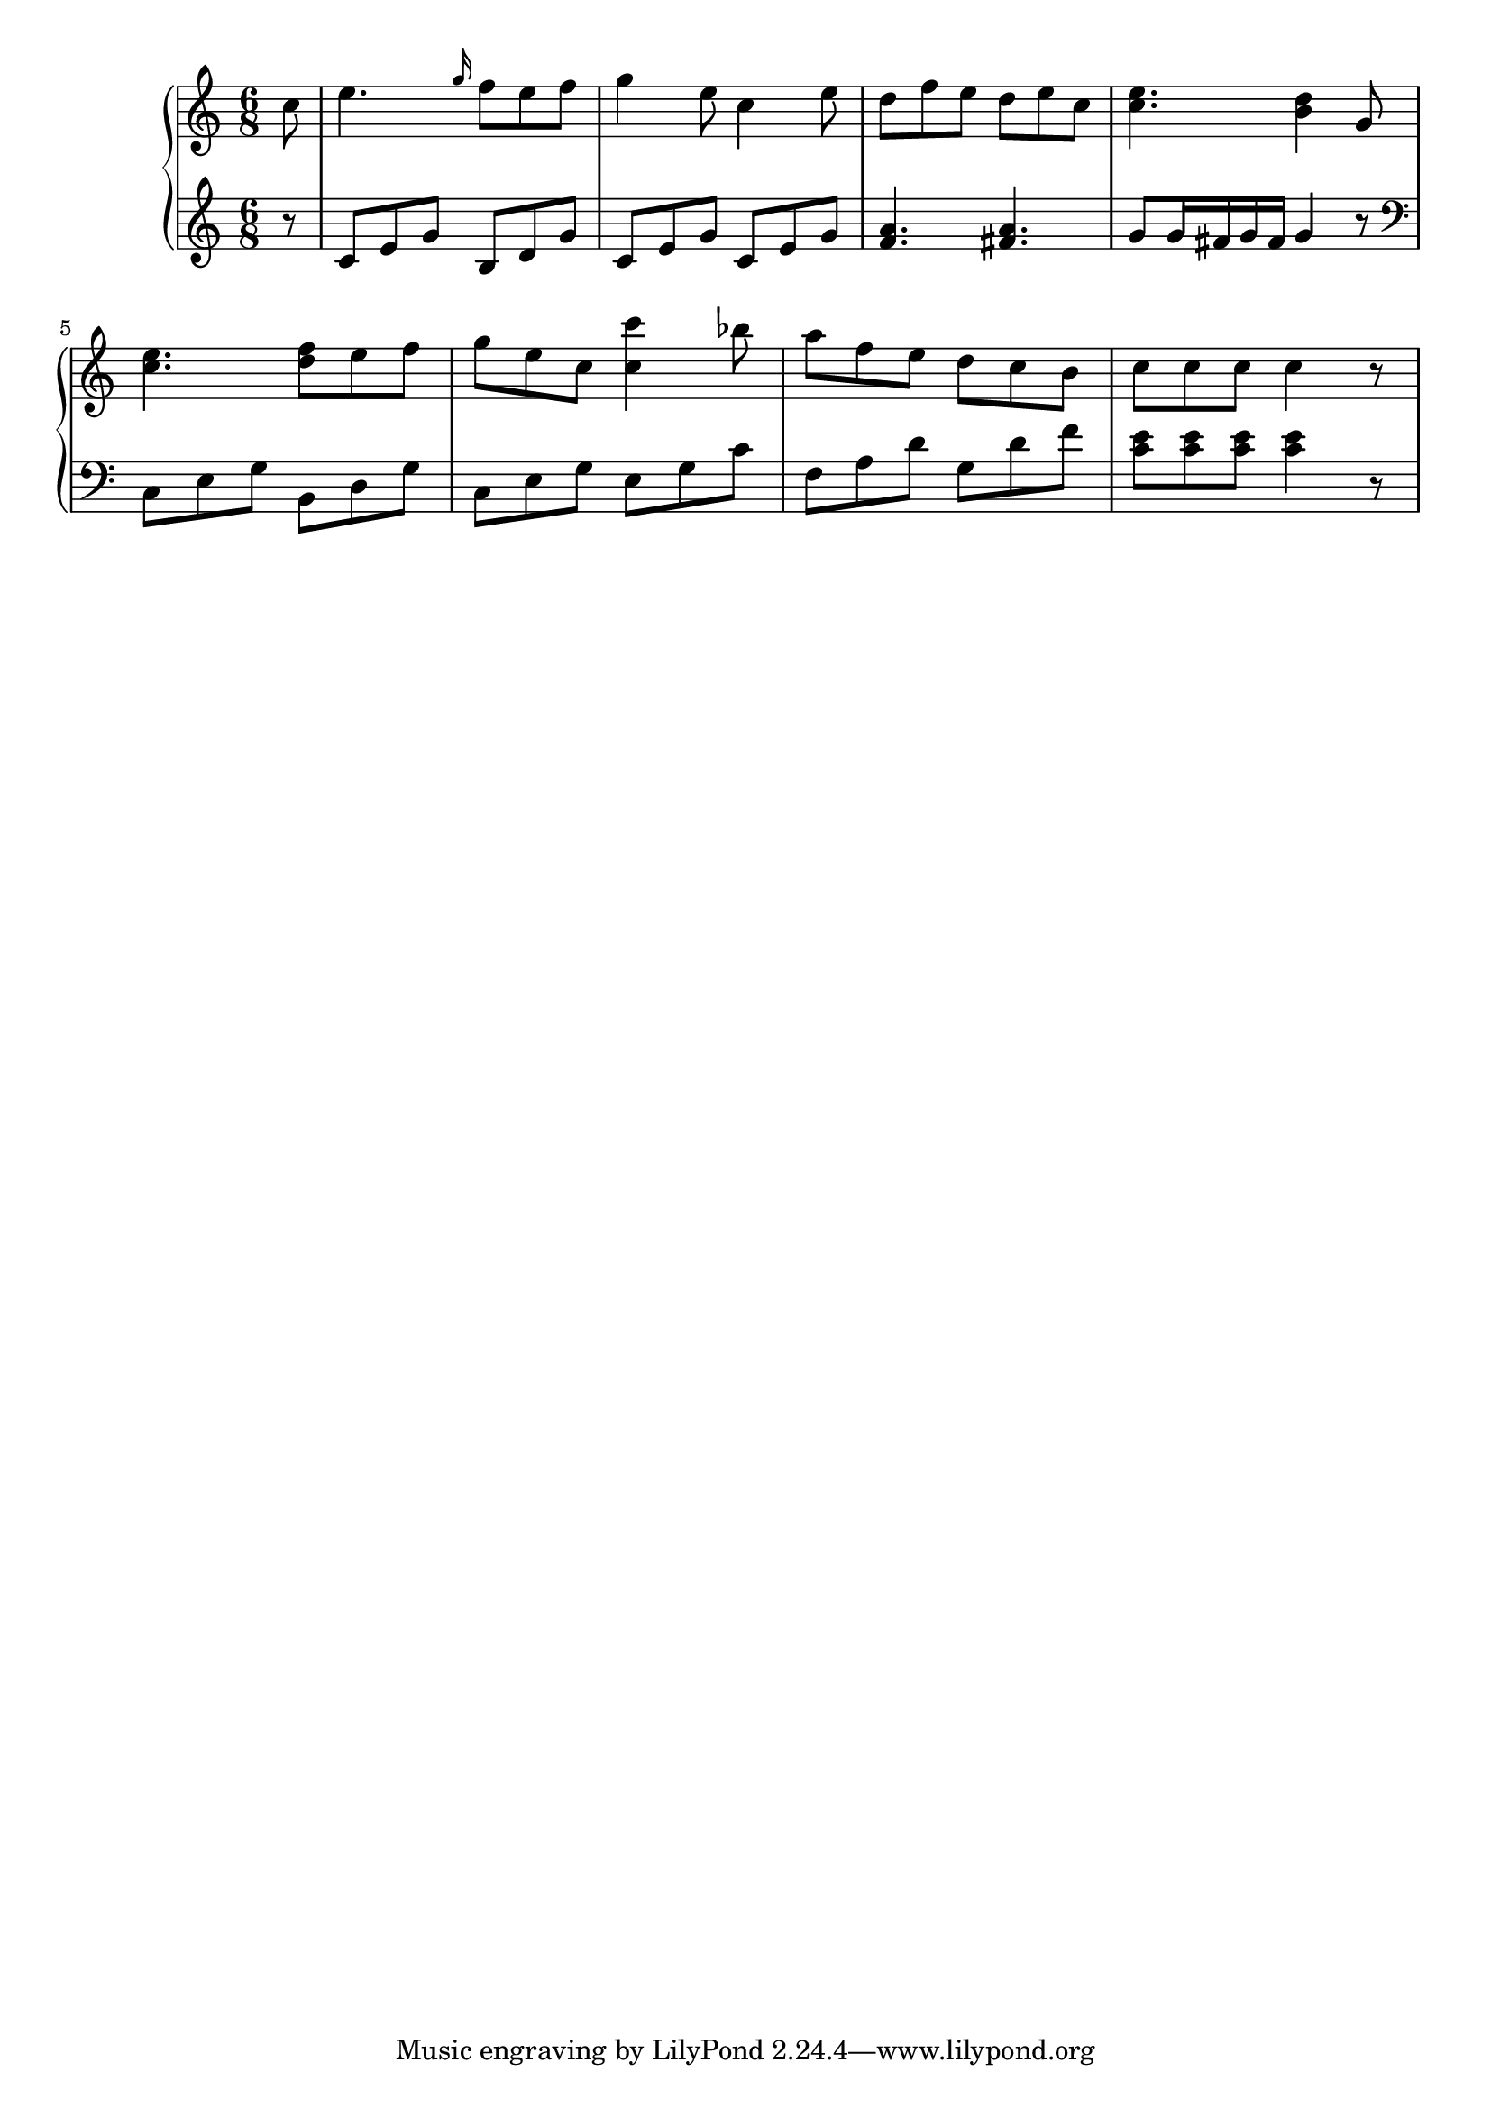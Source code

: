 Global =  {\key c\major \time 6/8}

RH = {
  \relative g' {
\partial 8*1 c8 |
%1
e4. \grace g16 f8[ e f] |
%2
g4 e8 c4 e8 |
%3
d8[ f e] d[ e c] |
%4
<c e>4. <b d>4 g8 |
%5
<c e>4. <d f>8[ e f] |
%6
g[ e c] <c c'>4 bes'8 |
%7
a[ f e] d[ c b] |
%8
c[ c c] c4 r8 |

}
}

LH = {
  \relative a { \clef G
\partial 8*1 r8
%1
c[ e g] b,[ d g] |
%2
c,[ e g] c,[ e g]
%3
<f a>4. <fis a>4. |
%4
g8[ g16 fis g fis] g4 r8 | \clef F
%5
c,,[ e g] b,[ d g] |
%6
c,[ e g] e[ g c] |
%7
f,[ a d] g,[ d' f] |
%8
<c e>8[ <c e> <c e>] <c e>4 \bar":|:" r8 |

}
}

\score { {
\context PianoStaff <<
  \new Staff = "up" {
    \Global \clef treble
    \RH
  }
  \new Staff = "down" {
    \Global \clef bass
    \LH
  }
>>
}
}
